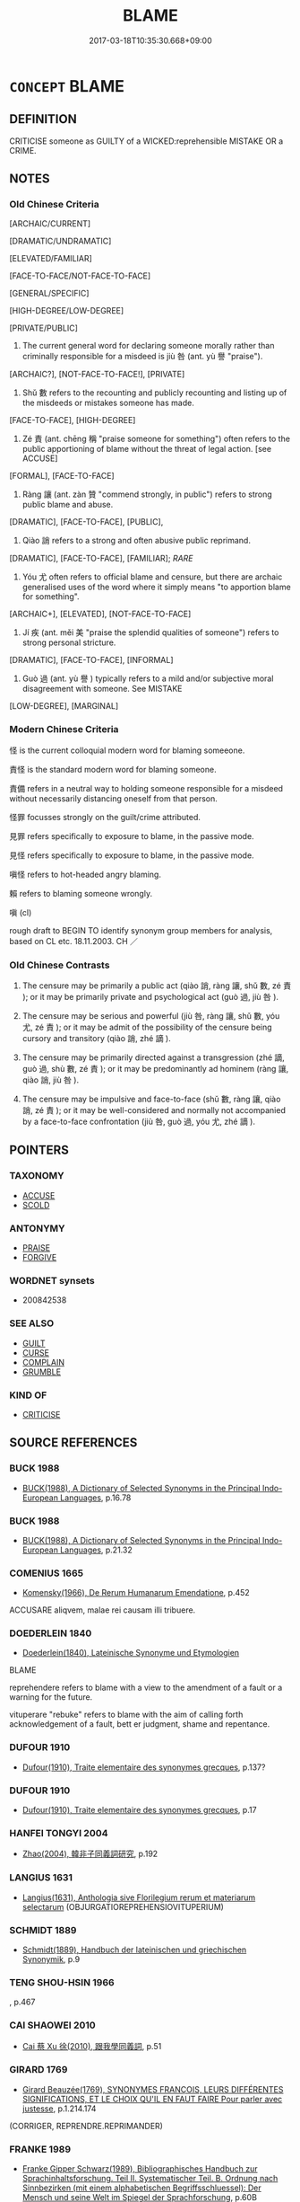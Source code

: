 # -*- mode: mandoku-tls-view -*-
#+TITLE: BLAME
#+DATE: 2017-03-18T10:35:30.668+09:00        
#+STARTUP: content
* =CONCEPT= BLAME
:PROPERTIES:
:CUSTOM_ID: uuid-905c9129-3533-429c-98da-91d01635f2c9
:SYNONYM+:  HOLD RESPONSIBLE
:SYNONYM+:  HOLD ACCOUNTABLE
:SYNONYM+:  CONDEMN
:SYNONYM+:  ACCUSE
:SYNONYM+:  FIND/CONSIDER GUILTY
:SYNONYM+:  ASSIGN FAULT/LIABILITY/GUILT TO
:SYNONYM+:  INDICT
:SYNONYM+:  POINT THE FINGER AT
:SYNONYM+:  FINGER
:SYNONYM+:  INCRIMINATE
:SYNONYM+:  ARCHAIC INCULPATE
:TR_ZH: 責怪
:TR_OCH: 咎
:END:
** DEFINITION

CRITICISE someone as GUILTY of a WICKED:reprehensible MISTAKE OR a CRIME.

** NOTES

*** Old Chinese Criteria
[ARCHAIC/CURRENT]

[DRAMATIC/UNDRAMATIC]

[ELEVATED/FAMILIAR]

[FACE-TO-FACE/NOT-FACE-TO-FACE]

[GENERAL/SPECIFIC]

[HIGH-DEGREE/LOW-DEGREE]

[PRIVATE/PUBLIC]

1. The current general word for declaring someone morally rather than criminally responsible for a misdeed is jiù 咎 (ant. yù 譽 "praise").

[ARCHAIC?], [NOT-FACE-TO-FACE!], [PRIVATE]

2. Shǔ 數 refers to the recounting and publicly recounting and listing up of the misdeeds or mistakes someone has made.

[FACE-TO-FACE], [HIGH-DEGREE]

3. Zé 責 (ant. chēng 稱 "praise someone for something") often refers to the public apportioning of blame without the threat of legal action. [see ACCUSE]

[FORMAL], [FACE-TO-FACE]

4. Ràng 讓 (ant. zàn 贊 "commend strongly, in public") refers to strong public blame and abuse.

[DRAMATIC], [FACE-TO-FACE], [PUBLIC],

5. Qiào 誚 refers to a strong and often abusive public reprimand.

[DRAMATIC], [FACE-TO-FACE], [FAMILIAR]; [[RARE]]

5. Yóu 尤 often refers to official blame and censure, but there are archaic generalised uses of the word where it simply means "to apportion blame for something".

[ARCHAIC+], [ELEVATED], [NOT-FACE-TO-FACE]

6. Jí 疾 (ant. měi 美 "praise the splendid qualities of someone") refers to strong personal stricture.

[DRAMATIC], [FACE-TO-FACE], [INFORMAL]

7. Guò 過 (ant. yù 譽 ) typically refers to a mild and/or subjective moral disagreement with someone. See MISTAKE

[LOW-DEGREE], [MARGINAL]

*** Modern Chinese Criteria
怪 is the current colloquial modern word for blaming someeone.

責怪 is the standard modern word for blaming someone.

責備 refers in a neutral way to holding someone responsible for a misdeed without necessarily distancing oneself from that person.

怪罪 focusses strongly on the guilt/crime attributed.

見罪 refers specifically to exposure to blame, in the passive mode.

見怪 refers specifically to exposure to blame, in the passive mode.

嗔怪 refers to hot-headed angry blaming.

賴 refers to blaming someone wrongly.

嗔 (cl)

rough draft to BEGIN TO identify synonym group members for analysis, based on CL etc. 18.11.2003. CH ／

*** Old Chinese Contrasts
1. The censure may be primarily a public act (qiào 誚, ràng 讓, shǔ 數, zé 責 ); or it may be primarily private and psychological act (guò 過, jiù 咎 ).

2. The censure may be serious and powerful (jiù 咎, ràng 讓, shǔ 數, yóu 尤, zé 責 ); or it may be admit of the possibility of the censure being cursory and transitory (qiào 誚, zhé 謫 ).

3. The censure may be primarily directed against a transgression (zhé 謫, guò 過, shù 數, zé 責 ); or it may be predominantly ad hominem (ràng 讓, qiào 誚, jiù 咎 ).

4. The censure may be impulsive and face-to-face (shǔ 數, ràng 讓, qiào 誚, zé 責 ); or it may be well-considered and normally not accompanied by a face-to-face confrontation (jiù 咎, guò 過, yóu 尤, zhé 謫 ).

** POINTERS
*** TAXONOMY
 - [[tls:concept:ACCUSE][ACCUSE]]
 - [[tls:concept:SCOLD][SCOLD]]

*** ANTONYMY
 - [[tls:concept:PRAISE][PRAISE]]
 - [[tls:concept:FORGIVE][FORGIVE]]

*** WORDNET synsets
 - 200842538
*** SEE ALSO
 - [[tls:concept:GUILT][GUILT]]
 - [[tls:concept:CURSE][CURSE]]
 - [[tls:concept:COMPLAIN][COMPLAIN]]
 - [[tls:concept:GRUMBLE][GRUMBLE]]

*** KIND OF
 - [[tls:concept:CRITICISE][CRITICISE]]

** SOURCE REFERENCES
*** BUCK 1988
 - [[cite:BUCK-1988][BUCK(1988), A Dictionary of Selected Synonyms in the Principal Indo-European Languages]], p.16.78

*** BUCK 1988
 - [[cite:BUCK-1988][BUCK(1988), A Dictionary of Selected Synonyms in the Principal Indo-European Languages]], p.21.32

*** COMENIUS 1665
 - [[cite:COMENIUS-1665][Komensky(1966), De Rerum Humanarum Emendatione]], p.452


ACCUSARE aliqvem, malae rei causam illi tribuere.

*** DOEDERLEIN 1840
 - [[cite:DOEDERLEIN-1840][Doederlein(1840), Lateinische Synonyme und Etymologien]]

BLAME

reprehendere refers to blame with a view to the amendment of a fault or a warning for the future.

vituperare "rebuke" refers to blame with the aim of calling forth acknowledgement of a fault, bett er judgment, shame and repentance.

*** DUFOUR 1910
 - [[cite:DUFOUR-1910][Dufour(1910), Traite elementaire des synonymes grecques]], p.137?

*** DUFOUR 1910
 - [[cite:DUFOUR-1910][Dufour(1910), Traite elementaire des synonymes grecques]], p.17

*** HANFEI TONGYI 2004
 - [[cite:HANFEI-TONGYI-2004][Zhao(2004), 韓非子同義詞研究]], p.192

*** LANGIUS 1631
 - [[cite:LANGIUS-1631][Langius(1631), Anthologia sive Florilegium rerum et materiarum selectarum]] (OBJURGATIOREPREHENSIOVITUPERIUM)
*** SCHMIDT 1889
 - [[cite:SCHMIDT-1889][Schmidt(1889), Handbuch der lateinischen und griechischen Synonymik]], p.9

*** TENG SHOU-HSIN 1966
, p.467

*** CAI SHAOWEI 2010
 - [[cite:CAI-SHAOWEI-2010][Cai 蔡 Xu 徐(2010), 跟我學同義詞]], p.51

*** GIRARD 1769
 - [[cite:GIRARD-1769][Girard Beauzée(1769), SYNONYMES FRANÇOIS, LEURS DIFFÉRENTES SIGNIFICATIONS, ET LE CHOIX QU'IL EN FAUT FAIRE Pour parler avec justesse]], p.1.214.174
 (CORRIGER, REPRENDRE.REPRIMANDER)
*** FRANKE 1989
 - [[cite:FRANKE-1989][Franke Gipper Schwarz(1989), Bibliographisches Handbuch zur Sprachinhaltsforschung. Teil II. Systematischer Teil. B. Ordnung nach Sinnbezirken (mit einem alphabetischen Begriffsschluessel): Der Mensch und seine Welt im Spiegel der Sprachforschung]], p.60B

** WORDS
   :PROPERTIES:
   :VISIBILITY: children
   :END:
*** 咎 jiù (OC:ɡlɯwʔ MC:gɨu )
:PROPERTIES:
:CUSTOM_ID: uuid-511d051a-5989-424a-98e3-35efaf6adaa6
:Char+: 咎(30,5/8) 
:GY_IDS+: uuid-e3f257a7-74ac-4bb6-8865-45cea490d2b5
:PY+: jiù     
:OC+: ɡlɯwʔ     
:MC+: gɨu     
:END: 
**** N [[tls:syn-func::#uuid-76be1df4-3d73-4e5f-bbc2-729542645bc8][nab]] {[[tls:sem-feat::#uuid-f55cff2f-f0e3-4f08-a89c-5d08fcf3fe89][act]]} / moral blame; recriminations
:PROPERTIES:
:CUSTOM_ID: uuid-2348b2ac-68f7-408e-8223-2c5256c44ff1
:REGISTER: 3
:WARRING-STATES-CURRENCY: 4
:END:
****** DEFINITION

moral blame; recriminations

****** NOTES

******* Nuance
This is not a legal but a moral term.

******* Examples
SHI 205.6

 或湛樂飲酒， 6. Some are steeped in pleasure and drink wine, 

 或慘慘畏咎； Some are pained and fear blame; [CA]

**** V [[tls:syn-func::#uuid-fed035db-e7bd-4d23-bd05-9698b26e38f9][vadN]] / blameworthy
:PROPERTIES:
:CUSTOM_ID: uuid-a6cc2e8f-4494-4c53-9160-0c2d557ad541
:END:
****** DEFINITION

blameworthy

****** NOTES

**** V [[tls:syn-func::#uuid-fbfb2371-2537-4a99-a876-41b15ec2463c][vtoN]] / berate, upbraid, raise serious moral criticism against, blame morally 國人皆咎公。
:PROPERTIES:
:CUSTOM_ID: uuid-745f2224-d759-40ad-a55c-7b373b8db378
:REGISTER: 3
:WARRING-STATES-CURRENCY: 4
:END:
****** DEFINITION

berate, upbraid, raise serious moral criticism against, blame morally 國人皆咎公。

****** NOTES

******* Nuance
This is not a legal but a moral term.

******* Examples
ZUO Xiang 21.5 其人皆咎叔向 His friends all blamed Shu1 xia4ng for this; YI passim: 無咎涀 e without blame �;

**** V [[tls:syn-func::#uuid-fbfb2371-2537-4a99-a876-41b15ec2463c][vtoN]] {[[tls:sem-feat::#uuid-98e7674b-b362-466f-9568-d0c14470282a][psych]]} / blame (oneself)
:PROPERTIES:
:CUSTOM_ID: uuid-cc5e4043-1d78-4285-9ca5-224decb0f341
:END:
****** DEFINITION

blame (oneself)

****** NOTES

*** 尤 yóu (OC:ɢʷɯ MC:ɦɨu )
:PROPERTIES:
:CUSTOM_ID: uuid-ead2ebb5-108f-4b31-bfed-fab4125b081c
:Char+: 尤(43,1/4) 
:GY_IDS+: uuid-8dc50e1d-0841-442c-ab68-6355cd104eeb
:PY+: yóu     
:OC+: ɢʷɯ     
:MC+: ɦɨu     
:END: 
**** SOURCE REFERENCES
***** DUAN DESEN 1992A
 - [[cite:DUAN-DESEN-1992A][Duan 段(1992), 簡明古漢語同義詞詞典]], p.966

**** N [[tls:syn-func::#uuid-76be1df4-3d73-4e5f-bbc2-729542645bc8][nab]] {[[tls:sem-feat::#uuid-f55cff2f-f0e3-4f08-a89c-5d08fcf3fe89][act]]} / blame, official reproach; supernatural disapproval
:PROPERTIES:
:CUSTOM_ID: uuid-614318d4-03df-4f45-b472-0fc0a4c51fe0
:REGISTER: 3
:WARRING-STATES-CURRENCY: 4
:END:
****** DEFINITION

blame, official reproach; supernatural disapproval

****** NOTES

******* Nuance
The subject of this verb is usually a superior, and also the noun usually refers to superior's reproaches

******* Examples
CC, jiusi, fengyou: 逢尤 Meeting with Reproach

**** V [[tls:syn-func::#uuid-739c24ae-d585-4fff-9ac2-2547b1050f16][vt+prep+N]] / to blame, to hold morally guilty
:PROPERTIES:
:CUSTOM_ID: uuid-a4a7fbdf-81a1-456e-9150-bfdc1785110f
:WARRING-STATES-CURRENCY: 3
:END:
****** DEFINITION

to blame, to hold morally guilty

****** NOTES

**** V [[tls:syn-func::#uuid-fbfb2371-2537-4a99-a876-41b15ec2463c][vtoN]] / berate, to blame, to hold morally guilty See also GUILT
:PROPERTIES:
:CUSTOM_ID: uuid-4cfc73f6-1024-48fa-b687-f29cd5963a2b
:REGISTER: 3
:WARRING-STATES-CURRENCY: 4
:END:
****** DEFINITION

berate, to blame, to hold morally guilty See also GUILT

****** NOTES

******* Nuance
The subject of this verb is usually a superior, and also the noun usually refers to superior's reproaches

******* Examples
LIJI, Couvreur 2.439; tr. Legge 2.306

 上不怨天， Above, he does not murmur against Heaven;

 下不尤人。 below, he does not find fault with men.'[CA]

*** 怒 nù (OC:naas MC:nuo̝ )
:PROPERTIES:
:CUSTOM_ID: uuid-31fd498a-f656-47e8-bbbb-b4249987e7df
:Char+: 怒(61,5/9) 
:GY_IDS+: uuid-15d34018-85af-41a2-99d2-5a0d8f3fe450
:PY+: nù     
:OC+: naas     
:MC+: nuo̝     
:END: 
**** V [[tls:syn-func::#uuid-e64a7a95-b54b-4c94-9d6d-f55dbf079701][vt(oN)]] / SHI 211: be angry at a contextually determinate person and blame him for an improper act
:PROPERTIES:
:CUSTOM_ID: uuid-d8cfa7cb-3827-4775-a9ee-f508f197ffed
:REGISTER: 1
:WARRING-STATES-CURRENCY: 2
:END:
****** DEFINITION

SHI 211: be angry at a contextually determinate person and blame him for an improper act

****** NOTES

*** 怪 guài (OC:kruuds MC:kɣɛi )
:PROPERTIES:
:CUSTOM_ID: uuid-890dcdb7-923c-4f56-894b-75fdb848859e
:Char+: 怪(61,5/8) 
:GY_IDS+: uuid-e6f1e303-a97b-4a3e-8ddc-5d3961dc91dc
:PY+: guài     
:OC+: kruuds     
:MC+: kɣɛi     
:END: 
**** V [[tls:syn-func::#uuid-fbfb2371-2537-4a99-a876-41b15ec2463c][vtoN]] / to declare responsible for a misdeed
:PROPERTIES:
:CUSTOM_ID: uuid-6d7d7e60-a6c8-491c-84ad-f91e30edf1d7
:WARRING-STATES-CURRENCY: 3
:END:
****** DEFINITION

to declare responsible for a misdeed

****** NOTES

******* Nuance
XUN

******* Examples
examples ???? [CA]

**** V [[tls:syn-func::#uuid-ba68765f-432c-4660-b0a0-3b32074be74f][vtt(oN1.)(+N2)]] {[[tls:sem-feat::#uuid-281b399c-2db6-465b-9f6e-32b55fe53ebd][om]]} / blame a contextually determinate N1 for for the contextually determinate  N2
:PROPERTIES:
:CUSTOM_ID: uuid-0bdeb108-88c2-44c8-ad18-b97f2f564314
:END:
****** DEFINITION

blame a contextually determinate N1 for for the contextually determinate  N2

****** NOTES

**** V [[tls:syn-func::#uuid-25b356b8-b8b3-45bd-8689-04894567deb5][vttoN.+V/0/]] / blame N for V-ing
:PROPERTIES:
:CUSTOM_ID: uuid-d424ac57-d67c-42ca-b737-cc8a65d26919
:END:
****** DEFINITION

blame N for V-ing

****** NOTES

*** 愆 qiān (OC:khran MC:khiɛn )
:PROPERTIES:
:CUSTOM_ID: uuid-03e43e02-9f51-41c9-b769-c552a06f7c54
:Char+: 愆(61,9/13) 
:GY_IDS+: uuid-b1f64269-8ea9-4aa0-84be-f90665f8ca8a
:PY+: qiān     
:OC+: khran     
:MC+: khiɛn     
:END: 
**** V [[tls:syn-func::#uuid-fbfb2371-2537-4a99-a876-41b15ec2463c][vtoN]] {[[tls:sem-feat::#uuid-988c2bcf-3cdd-4b9e-b8a4-615fe3f7f81e][passive]]} / be blamed
:PROPERTIES:
:CUSTOM_ID: uuid-c920c2ab-6fda-4927-8992-20561ebfbdc3
:WARRING-STATES-CURRENCY: 3
:END:
****** DEFINITION

be blamed

****** NOTES

*** 數 shǔ (OC:sqroʔ MC:ʂi̯o )
:PROPERTIES:
:CUSTOM_ID: uuid-0c9119c2-a5be-432b-97a5-5f426867099b
:Char+: 數(66,11/15) 
:GY_IDS+: uuid-85923f69-3929-43be-897c-5ed2e63de2ac
:PY+: shǔ     
:OC+: sqroʔ     
:MC+: ʂi̯o     
:END: 
**** V [[tls:syn-func::#uuid-c20780b3-41f9-491b-bb61-a269c1c4b48f][vi]] {[[tls:sem-feat::#uuid-f55cff2f-f0e3-4f08-a89c-5d08fcf3fe89][act]]} / recount the faults of someone
:PROPERTIES:
:CUSTOM_ID: uuid-2b084fb2-c475-417d-969f-aad400f20a6a
:WARRING-STATES-CURRENCY: 3
:END:
****** DEFINITION

recount the faults of someone

****** NOTES

******* Examples
CC, xishi, sbby 385 梅伯數諫而至醢兮， Me2i Bo2, for his protests, ended in pickled pieces; [CA]

**** V [[tls:syn-func::#uuid-fbfb2371-2537-4a99-a876-41b15ec2463c][vtoN]] / recount the crimes or mistakes of; blame and attack face-to-face
:PROPERTIES:
:CUSTOM_ID: uuid-5e497b7c-4c70-4b31-b1ee-21cdd2a399e1
:WARRING-STATES-CURRENCY: 3
:END:
****** DEFINITION

recount the crimes or mistakes of; blame and attack face-to-face

****** NOTES

******* Nuance
The crucial semantic feature is the face-to-face confrontation and the rhetorical explicitness of a whole list of offenses.

******* Examples
ZUO Xi 28.3.2 (632 B.C.); Ya2ng Bo2ju4n 453; Wa2ng Sho3uqia1n et al. 331; tr. Watson 1989:55; revised tr. CH

 數之以其不用僖負羈， The Ji4n ruler berated the men of Ca2o for failing to heed the example of Xi3 Fu4ji1. [CA]

*** 斥 chì (OC:khljaɡ MC:tɕhiɛk )
:PROPERTIES:
:CUSTOM_ID: uuid-d28434ff-e951-4592-8f61-8747f0a9fb7b
:Char+: 斥(69,1/5) 
:GY_IDS+: uuid-637caa54-5dad-44a6-9eef-e4daecf51850
:PY+: chì     
:OC+: khljaɡ     
:MC+: tɕhiɛk     
:END: 
**** V [[tls:syn-func::#uuid-fbfb2371-2537-4a99-a876-41b15ec2463c][vtoN]] / blame rudely and publicly
:PROPERTIES:
:CUSTOM_ID: uuid-14ab3508-5694-4f0d-85bf-4392433c097d
:END:
****** DEFINITION

blame rudely and publicly

****** NOTES

*** 督 dū (OC:k-luuɡ MC:tuok )
:PROPERTIES:
:CUSTOM_ID: uuid-525629e8-5761-4a43-9b6c-d0ecf8d887ae
:Char+: 督(109,8/13) 
:GY_IDS+: uuid-90f676c1-8482-4a36-a8b1-fedf57d2402d
:PY+: dū     
:OC+: k-luuɡ     
:MC+: tuok     
:END: 
**** V [[tls:syn-func::#uuid-fbfb2371-2537-4a99-a876-41b15ec2463c][vtoN]] / blame
:PROPERTIES:
:CUSTOM_ID: uuid-170470d2-0e87-45b8-bf3b-6e7f2d28ad8d
:WARRING-STATES-CURRENCY: 3
:END:
****** DEFINITION

blame

****** NOTES

******* Examples
LH: 父子相怒，夫妻相督.

*** 罪 zuì (OC:sbuulʔ MC:dzuo̝i )
:PROPERTIES:
:CUSTOM_ID: uuid-c040f387-4567-48b0-a791-14d3d97ae263
:Char+: 罪(122,8/13) 
:GY_IDS+: uuid-bec89d3f-2f4a-41cf-acc9-049a5f87eec3
:PY+: zuì     
:OC+: sbuulʔ     
:MC+: dzuo̝i     
:END: 
**** N [[tls:syn-func::#uuid-76be1df4-3d73-4e5f-bbc2-729542645bc8][nab]] {[[tls:sem-feat::#uuid-f55cff2f-f0e3-4f08-a89c-5d08fcf3fe89][act]]} / the blame for things that go wrong
:PROPERTIES:
:CUSTOM_ID: uuid-d68cf1b7-e892-4206-a154-6b691f3fccbf
:WARRING-STATES-CURRENCY: 3
:END:
****** DEFINITION

the blame for things that go wrong

****** NOTES

**** V [[tls:syn-func::#uuid-fbfb2371-2537-4a99-a876-41b15ec2463c][vtoN]] {[[tls:sem-feat::#uuid-98e7674b-b362-466f-9568-d0c14470282a][psych]]} / blame (oneself) 自罪
:PROPERTIES:
:CUSTOM_ID: uuid-9f25cd2b-d093-4c47-9fd5-2e8e0790f3b2
:END:
****** DEFINITION

blame (oneself) 自罪

****** NOTES

**** V [[tls:syn-func::#uuid-fbfb2371-2537-4a99-a876-41b15ec2463c][vtoN]] {[[tls:sem-feat::#uuid-98e7674b-b362-466f-9568-d0c14470282a][psych]]} / blame (oneself) 罪己
:PROPERTIES:
:CUSTOM_ID: uuid-c4760b81-83ff-451e-93bf-b78883b5baae
:END:
****** DEFINITION

blame (oneself) 罪己

****** NOTES

**** V [[tls:syn-func::#uuid-fbfb2371-2537-4a99-a876-41b15ec2463c][vtoN]] {[[tls:sem-feat::#uuid-d78eabc5-f1df-43e2-8fa5-c6514124ec21][putative]]} / regard as guilty, hold (a person) guilty
:PROPERTIES:
:CUSTOM_ID: uuid-4e4a3e9c-bdc9-49d4-a583-40584a04088d
:WARRING-STATES-CURRENCY: 4
:END:
****** DEFINITION

regard as guilty, hold (a person) guilty

****** NOTES

**** V [[tls:syn-func::#uuid-fbfb2371-2537-4a99-a876-41b15ec2463c][vtoN]] {[[tls:sem-feat::#uuid-8b13ea65-8d3c-4d62-b4bf-caf8506c9f68][declarative]]} / declare guilty
:PROPERTIES:
:CUSTOM_ID: uuid-4c54747a-8150-40b5-8a2b-d6ba38810aaa
:END:
****** DEFINITION

declare guilty

****** NOTES

*** 誚 qiào (OC:dzewɡs MC:dziɛu ) /  
:PROPERTIES:
:CUSTOM_ID: uuid-5434a098-1028-4a27-b225-d2cadcb2a255
:Char+: 誚(149,7/14) 
:Char+: 譙(149,12/19) 
:GY_IDS+: uuid-59a6b53c-f043-43bf-a61a-cf3e5278fe59
:PY+: qiào     
:OC+: dzewɡs     
:MC+: dziɛu     
:END: 
**** V [[tls:syn-func::#uuid-fbfb2371-2537-4a99-a876-41b15ec2463c][vtoN]] / blame publicly, reprimand; swear at
:PROPERTIES:
:CUSTOM_ID: uuid-f40e8b4b-9819-42e4-ae81-c3a9e9cd81ea
:REGISTER: -2
:WARRING-STATES-CURRENCY: 3
:END:
****** DEFINITION

blame publicly, reprimand; swear at

****** NOTES

******* Nuance
This fairly rare word always seems to refer to a public and demonstrative act.

******* Examples
HF 31.37.21 乃召其堂下而譙之 Then he summoned his minor servants and publicly blamed them.

*** 說 shuō (OC:lʰod MC:ɕiɛt )
:PROPERTIES:
:CUSTOM_ID: uuid-4e1f0a40-2829-48b6-ad7a-d3caad603cc0
:Char+: 說(149,7/14) 
:GY_IDS+: uuid-08ee826a-8ac2-45df-9f16-72515d87430c
:PY+: shuō     
:OC+: lʰod     
:MC+: ɕiɛt     
:END: 
**** V [[tls:syn-func::#uuid-fbfb2371-2537-4a99-a876-41b15ec2463c][vtoN]] / blame
:PROPERTIES:
:CUSTOM_ID: uuid-f53944b5-1a9b-46eb-8fb9-b7b1751af872
:END:
****** DEFINITION

blame

****** NOTES

*** 諯 chuán (OC:djon MC:dʑiɛn )
:PROPERTIES:
:CUSTOM_ID: uuid-23ef69ea-f837-437d-985b-a92f0dddddac
:Char+: 諯(149,9/16) 
:GY_IDS+: uuid-91aade35-57d7-4ec6-8df9-9cef7da8bc5d
:PY+: chuán     
:OC+: djon     
:MC+: dʑiɛn     
:END: 
**** V [[tls:syn-func::#uuid-fbfb2371-2537-4a99-a876-41b15ec2463c][vtoN]] / to blame
:PROPERTIES:
:CUSTOM_ID: uuid-2ae1b114-a602-4ce4-b30a-6b6724457d27
:WARRING-STATES-CURRENCY: 1
:END:
****** DEFINITION

to blame

****** NOTES

******* Examples
SHUOWEN

*** 謫 zhé (OC:krleeɡ MC:ʈɣɛk )
:PROPERTIES:
:CUSTOM_ID: uuid-b8445d19-5fa0-4a77-936c-3d048b07d013
:Char+: 謫(149,11/18) 
:GY_IDS+: uuid-d2a207cf-dc02-40a4-8b56-1944ac8b3f21
:PY+: zhé     
:OC+: krleeɡ     
:MC+: ʈɣɛk     
:END: 
**** N [[tls:syn-func::#uuid-76be1df4-3d73-4e5f-bbc2-729542645bc8][nab]] {[[tls:sem-feat::#uuid-f55cff2f-f0e3-4f08-a89c-5d08fcf3fe89][act]]} / a reproach, censure (very often written 適)
:PROPERTIES:
:CUSTOM_ID: uuid-c0e7b329-dbe4-477f-9e19-c8f2883bf766
:REGISTER: 0
:WARRING-STATES-CURRENCY: 3
:END:
****** DEFINITION

a reproach, censure (very often written 適)

****** NOTES

******* Nuance
Typically this involves a mild form of censure, one that is appropriate, for example, in interactions with a ruler.

******* Examples
HF 12.4.30 無以謫怒之 not to anger the ruler by one's censures.

**** V [[tls:syn-func::#uuid-fbfb2371-2537-4a99-a876-41b15ec2463c][vtoN]] / upbraid, reprimand
:PROPERTIES:
:CUSTOM_ID: uuid-2879f77c-454b-4aa1-90c1-9e6e39eb3617
:END:
****** DEFINITION

upbraid, reprimand

****** NOTES

*** 讓 ràng (OC:njaŋs MC:ȵi̯ɐŋ )
:PROPERTIES:
:CUSTOM_ID: uuid-708ed0fe-1358-4441-ac44-347d5d938bd7
:Char+: 讓(149,17/24) 
:GY_IDS+: uuid-9d8c4757-76c6-4b83-b638-8572e41a50cd
:PY+: ràng     
:OC+: njaŋs     
:MC+: ȵi̯ɐŋ     
:END: 
**** N [[tls:syn-func::#uuid-76be1df4-3d73-4e5f-bbc2-729542645bc8][nab]] {[[tls:sem-feat::#uuid-f55cff2f-f0e3-4f08-a89c-5d08fcf3fe89][act]]} / public reprimand, public moral accusation; public reproof
:PROPERTIES:
:CUSTOM_ID: uuid-c3fec64f-937b-47bf-b575-d5201deb02e3
:REGISTER: 2
:WARRING-STATES-CURRENCY: 3
:END:
****** DEFINITION

public reprimand, public moral accusation; public reproof

****** NOTES

******* Nuance
This is sometimes directed against superior (ZUO Xiang 31), and is often by proxy.

**** V [[tls:syn-func::#uuid-fbfb2371-2537-4a99-a876-41b15ec2463c][vtoN]] / upbraid; reprove, criticise openly; reprimand publicly
:PROPERTIES:
:CUSTOM_ID: uuid-fdefe76b-6dcf-4619-bc9c-87eea5ae12e9
:REGISTER: 2
:WARRING-STATES-CURRENCY: 4
:END:
****** DEFINITION

upbraid; reprove, criticise openly; reprimand publicly

****** NOTES

******* Nuance
This is sometimes directed against superior (ZUO Xiang 31), and is often by proxy.

******* Examples
ZUO Xi 5.2.1 (655 B.C.); Ya2ng Bo2ju4n 303; Wa2ng Sho3uqia1n et al. 209; tr. Watson 1989:24; revised tr. CH 

 夷吾訴之。 Yi2 Wu2 complained about this, 

 公使讓之。 and the duke gave orders to publicly reprimand Shi4 We2i.[CA]

**** V [[tls:syn-func::#uuid-9ec744e5-884d-4269-a320-91bc520c69a6][vtt(oN1.)+prep+N2]] / complain about the contextually determinate matter N1 to N2
:PROPERTIES:
:CUSTOM_ID: uuid-6096edc0-c48d-409d-9419-6ebbed023c37
:END:
****** DEFINITION

complain about the contextually determinate matter N1 to N2

****** NOTES

**** V [[tls:syn-func::#uuid-739c24ae-d585-4fff-9ac2-2547b1050f16][vt+prep+N]] / blame
:PROPERTIES:
:CUSTOM_ID: uuid-4996945a-5306-4c29-8c64-0a11a2de7502
:END:
****** DEFINITION

blame

****** NOTES

**** V [[tls:syn-func::#uuid-e64a7a95-b54b-4c94-9d6d-f55dbf079701][vt(oN)]] / arraign the contextually determinate N; make a public show of disapproval to N
:PROPERTIES:
:CUSTOM_ID: uuid-f4bc30fb-1523-4282-b5d0-27c235cb6a41
:END:
****** DEFINITION

arraign the contextually determinate N; make a public show of disapproval to N

****** NOTES

*** 責 zé (OC:skreeɡ MC:ʈʂɣɛk )
:PROPERTIES:
:CUSTOM_ID: uuid-2f0aaf0e-2953-4091-8bbf-e85b4cf5f3e8
:Char+: 責(154,4/11) 
:GY_IDS+: uuid-3ac3cb3c-127f-429d-9770-e278288183e0
:PY+: zé     
:OC+: skreeɡ     
:MC+: ʈʂɣɛk     
:END: 
**** V [[tls:syn-func::#uuid-fed035db-e7bd-4d23-bd05-9698b26e38f9][vadN]] / disparaging
:PROPERTIES:
:CUSTOM_ID: uuid-a9c1bb35-e3bd-4067-883a-384b60db0c24
:WARRING-STATES-CURRENCY: 3
:END:
****** DEFINITION

disparaging

****** NOTES

**** V [[tls:syn-func::#uuid-e64a7a95-b54b-4c94-9d6d-f55dbf079701][vt(oN)]] / make complaints against a contextually determinate person
:PROPERTIES:
:CUSTOM_ID: uuid-b634d857-cee4-41d2-b076-d21e37be5e3d
:WARRING-STATES-CURRENCY: 3
:END:
****** DEFINITION

make complaints against a contextually determinate person

****** NOTES

**** V [[tls:syn-func::#uuid-fbfb2371-2537-4a99-a876-41b15ec2463c][vtoN]] / declare responsible for misdeeds (without proposing legal action)
:PROPERTIES:
:CUSTOM_ID: uuid-b4491ad7-f6c0-48f9-bb09-37ff56e4a33b
:WARRING-STATES-CURRENCY: 4
:END:
****** DEFINITION

declare responsible for misdeeds (without proposing legal action)

****** NOTES

******* Examples
HF 20.07:06; jishi 335; jiaozhu 186; shiping 608

35 今為禮者 Now if those who cultivate ritual

 事通人之樸心 and whose task is to work at the inelaborate mind common to all

 而資之以相責之分（忿）， on the contrary help people to blame each other, and get angry,64

 能毋爭乎？ can that fail to lead to competition and conflict?[CA]

**** V [[tls:syn-func::#uuid-fbfb2371-2537-4a99-a876-41b15ec2463c][vtoN]] {[[tls:sem-feat::#uuid-988c2bcf-3cdd-4b9e-b8a4-615fe3f7f81e][passive]]} / be blamed
:PROPERTIES:
:CUSTOM_ID: uuid-af5790fb-2df2-4596-bb55-1894c4e8eb45
:END:
****** DEFINITION

be blamed

****** NOTES

**** V [[tls:syn-func::#uuid-fbfb2371-2537-4a99-a876-41b15ec2463c][vtoN]] {[[tls:sem-feat::#uuid-98e7674b-b362-466f-9568-d0c14470282a][psych]]} / blame (oneself)
:PROPERTIES:
:CUSTOM_ID: uuid-52babb12-ad22-41de-a7ab-feb978216603
:END:
****** DEFINITION

blame (oneself)

****** NOTES

*** 剋責 kèzé (OC:khɯɯɡ skreeɡ MC:khək ʈʂɣɛk )
:PROPERTIES:
:CUSTOM_ID: uuid-4af4d900-753d-4e88-8f4e-f4e31509ade0
:Char+: 剋(18,7/9) 責(154,4/11) 
:GY_IDS+: uuid-0b88034e-569d-4f2c-84d8-97445d544e6f uuid-3ac3cb3c-127f-429d-9770-e278288183e0
:PY+: kè zé    
:OC+: khɯɯɡ skreeɡ    
:MC+: khək ʈʂɣɛk    
:END: 
**** V [[tls:syn-func::#uuid-98f2ce75-ae37-4667-90ff-f418c4aeaa33][VPtoN]] {[[tls:sem-feat::#uuid-92ae8363-92d9-4b96-80a4-b07bc6788113][reflexive.自]]} / blame
:PROPERTIES:
:CUSTOM_ID: uuid-d45a15a3-d926-423f-bb6b-e82006a6836e
:END:
****** DEFINITION

blame

****** NOTES

*** 受罪 shòuzuì (OC:djuʔ sbuulʔ MC:dʑɨu dzuo̝i )
:PROPERTIES:
:CUSTOM_ID: uuid-0aa475a8-9025-4cab-935f-21e1625739ae
:Char+: 受(29,6/8) 罪(122,8/13) 
:GY_IDS+: uuid-7956102e-4f68-4cd7-b24c-33aed9e56072 uuid-bec89d3f-2f4a-41cf-acc9-049a5f87eec3
:PY+: shòu zuì    
:OC+: djuʔ sbuulʔ    
:MC+: dʑɨu dzuo̝i    
:END: 
**** V [[tls:syn-func::#uuid-98f2ce75-ae37-4667-90ff-f418c4aeaa33][VPtoN]] {[[tls:sem-feat::#uuid-988c2bcf-3cdd-4b9e-b8a4-615fe3f7f81e][passive]]} / be blamed
:PROPERTIES:
:CUSTOM_ID: uuid-896abd65-9477-4ef4-8962-d3cf5eeef2a2
:END:
****** DEFINITION

be blamed

****** NOTES

*** 怨咎 yuànjiù (OC:qons ɡlɯwʔ MC:ʔi̯ɐn gɨu )
:PROPERTIES:
:CUSTOM_ID: uuid-c5ff1347-42b2-49f3-9b32-738fea1a4905
:Char+: 怨(61,5/9) 咎(30,5/8) 
:GY_IDS+: uuid-e77edc69-d1c1-4a2c-84bb-9bc48c3e045e uuid-e3f257a7-74ac-4bb6-8865-45cea490d2b5
:PY+: yuàn jiù    
:OC+: qons ɡlɯwʔ    
:MC+: ʔi̯ɐn gɨu    
:END: 
**** N [[tls:syn-func::#uuid-db0698e7-db2f-4ee3-9a20-0c2b2e0cebf0][NPab]] {[[tls:sem-feat::#uuid-f55cff2f-f0e3-4f08-a89c-5d08fcf3fe89][act]]} / resentful recrimination
:PROPERTIES:
:CUSTOM_ID: uuid-6a68aab4-6d4d-46dc-8f0a-547286e61126
:END:
****** DEFINITION

resentful recrimination

****** NOTES

*** 悔責 huǐzé (OC:hmɯɯʔ skreeɡ MC:huo̝i ʈʂɣɛk )
:PROPERTIES:
:CUSTOM_ID: uuid-1b43f9da-ca85-43ef-8904-aac6a6206027
:Char+: 悔(61,7/10) 責(154,4/11) 
:GY_IDS+: uuid-8472f50b-57fb-4c7e-a418-2a6e7566f72d uuid-3ac3cb3c-127f-429d-9770-e278288183e0
:PY+: huǐ zé    
:OC+: hmɯɯʔ skreeɡ    
:MC+: huo̝i ʈʂɣɛk    
:END: 
**** V [[tls:syn-func::#uuid-98f2ce75-ae37-4667-90ff-f418c4aeaa33][VPtoN]] {[[tls:sem-feat::#uuid-92ae8363-92d9-4b96-80a4-b07bc6788113][reflexive.自]]} / regret and blame (oneself)> repent [PERHAPS NOT REALLY A COMPOUND TO BE ANALYSED TOGETHER!]
:PROPERTIES:
:CUSTOM_ID: uuid-1b4c58da-317b-401c-8510-b9bb08d22c81
:END:
****** DEFINITION

regret and blame (oneself)> repent [PERHAPS NOT REALLY A COMPOUND TO BE ANALYSED TOGETHER!]

****** NOTES

*** 訶責 hēzé (OC:qhlaal skreeɡ MC:hɑ ʈʂɣɛk )
:PROPERTIES:
:CUSTOM_ID: uuid-ac007179-ca98-4b4d-b5a9-15a523096b66
:Char+: 訶(149,5/12) 責(154,4/11) 
:GY_IDS+: uuid-cd547dbd-dfc0-45e2-aafb-b8b483f35f72 uuid-3ac3cb3c-127f-429d-9770-e278288183e0
:PY+: hē zé    
:OC+: qhlaal skreeɡ    
:MC+: hɑ ʈʂɣɛk    
:END: 
**** V [[tls:syn-func::#uuid-98f2ce75-ae37-4667-90ff-f418c4aeaa33][VPtoN]] {[[tls:sem-feat::#uuid-988c2bcf-3cdd-4b9e-b8a4-615fe3f7f81e][passive]]} / be blamed
:PROPERTIES:
:CUSTOM_ID: uuid-97ce2e0f-4e00-4acf-b8d7-3f2b90a6a54b
:END:
****** DEFINITION

be blamed

****** NOTES

*** 誣咎 wūjiù (OC:ma ɡlɯwʔ MC:mi̯o gɨu )
:PROPERTIES:
:CUSTOM_ID: uuid-e1f6f4db-41f9-41f9-bd83-54fc7f7403a8
:Char+: 誣(149,7/14) 咎(30,5/8) 
:GY_IDS+: uuid-c2c0a219-7b3d-4e74-a986-4e9575245799 uuid-e3f257a7-74ac-4bb6-8865-45cea490d2b5
:PY+: wū jiù    
:OC+: ma ɡlɯwʔ    
:MC+: mi̯o gɨu    
:END: 
**** V [[tls:syn-func::#uuid-98f2ce75-ae37-4667-90ff-f418c4aeaa33][VPtoN]] / blame wrongly; blame fraudulently
:PROPERTIES:
:CUSTOM_ID: uuid-0b44aa40-562e-4cb1-8910-fe70e2950cd3
:END:
****** DEFINITION

blame wrongly; blame fraudulently

****** NOTES

** BIBLIOGRAPHY
bibliography:../core/tlsbib.bib
